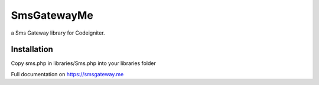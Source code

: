 ###################
SmsGatewayMe
###################

a Sms Gateway library for Codeigniter. 

*******************
Installation
*******************

Copy sms.php in libraries/Sms.php into your libraries folder


Full documentation on https://smsgateway.me
